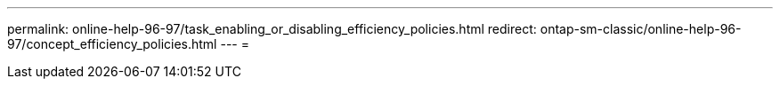 ---
permalink: online-help-96-97/task_enabling_or_disabling_efficiency_policies.html 
redirect: ontap-sm-classic/online-help-96-97/concept_efficiency_policies.html 
---
= 


